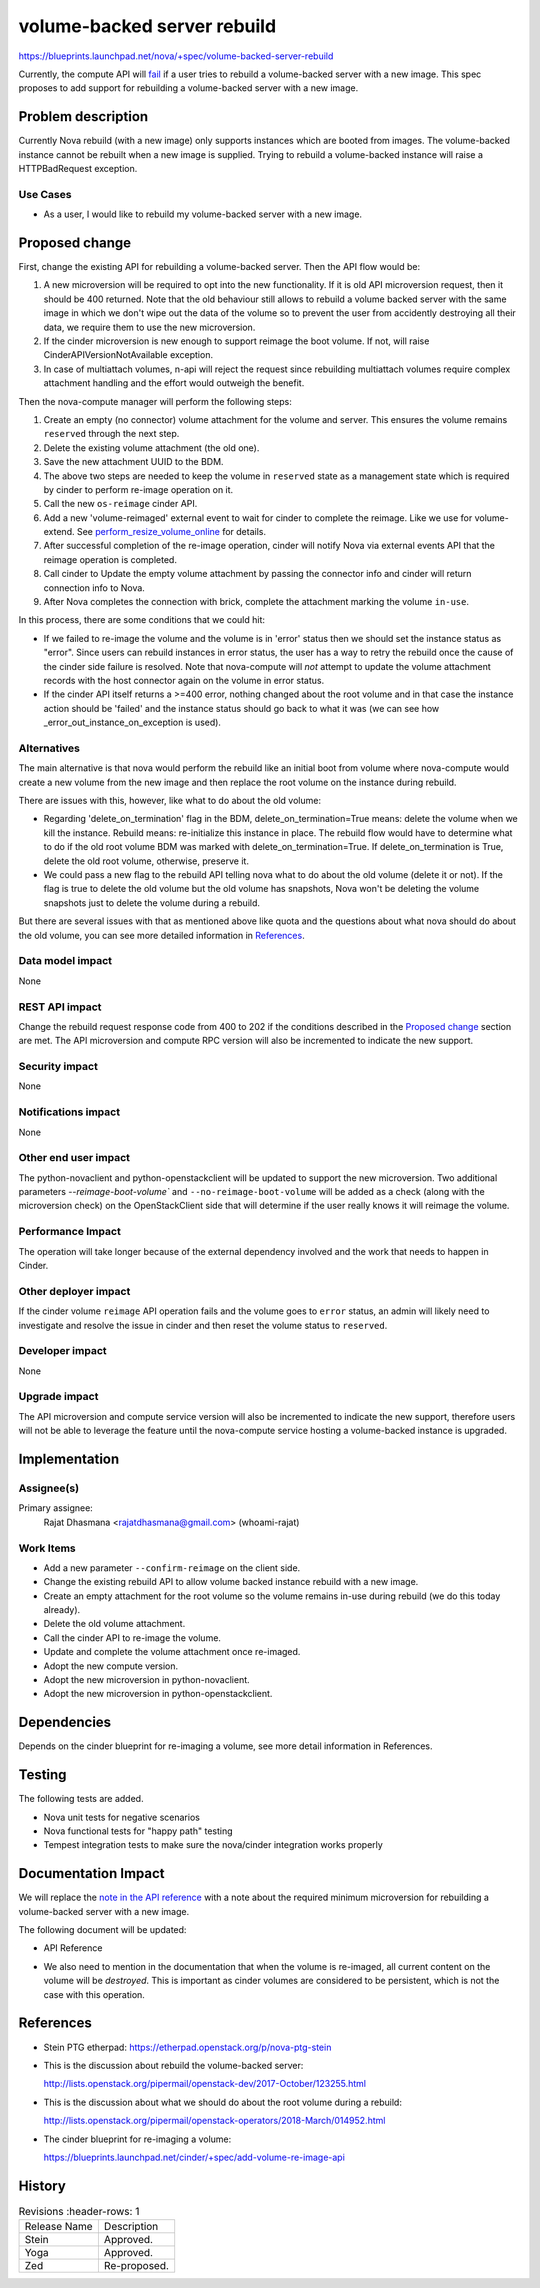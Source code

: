 ..
   This work is licensed under a Creative Commons Attribution 3.0 Unported
 License.

 http://creativecommons.org/licenses/by/3.0/legalcode

============================
volume-backed server rebuild
============================

https://blueprints.launchpad.net/nova/+spec/volume-backed-server-rebuild

Currently, the compute API will `fail`_ if a user tries to rebuild
a volume-backed server with a new image. This spec proposes to add
support for rebuilding a volume-backed server with a new image.

.. _fail: https://opendev.org/openstack/nova/src/commit/e44b1a940fdc45cc9dbb08e193a8c25052cf64e7/nova/compute/api.py#L3617-L3626

Problem description
===================

Currently Nova rebuild (with a new image) only supports instances which are
booted from images. The volume-backed instance cannot be rebuilt when a new
image is supplied. Trying to rebuild a volume-backed instance will raise a
HTTPBadRequest exception.

Use Cases
---------

* As a user, I would like to rebuild my volume-backed server with a new image.

Proposed change
===============

First, change the existing API for rebuilding a volume-backed server.
Then the API flow would be:

#. A new microversion will be required to opt into the new functionality.
   If it is old API microversion request, then it should be 400 returned.
   Note that the old behaviour still allows to rebuild a volume backed
   server with the same image in which we don't wipe out the data of the
   volume so to prevent the user from accidently destroying all their data,
   we require them to use the new microversion.
#. If the cinder microversion is new enough to support reimage
   the boot volume. If not, will raise CinderAPIVersionNotAvailable
   exception.
#. In case of multiattach volumes, n-api will reject the request since
   rebuilding multiattach volumes require complex attachment handling and
   the effort would outweigh the benefit.

Then the nova-compute manager will perform the following steps:

#. Create an empty (no connector) volume attachment for the volume and
   server. This ensures the volume remains ``reserved`` through the next
   step.
#. Delete the existing volume attachment (the old one).
#. Save the new attachment UUID to the BDM.
#. The above two steps are needed to keep the volume in ``reserved`` state
   as a management state which is required by cinder to perform re-image
   operation on it.
#. Call the new ``os-reimage`` cinder API.
#. Add a new 'volume-reimaged' external event to wait for cinder to
   complete the reimage. Like we use for volume-extend.
   See `perform_resize_volume_online`_ for details.
#. After successful completion of the re-image operation, cinder will notify
   Nova via external events API that the reimage operation is completed.
#. Call cinder to Update the empty volume attachment by passing the connector
   info and cinder will return connection info to Nova.
#. After Nova completes the connection with brick, complete the attachment
   marking the volume ``in-use``.

.. _perform_resize_volume_online: https://review.opendev.org/c/openstack/nova/+/454322

In this process, there are some conditions that we could hit:

* If we failed to re-image the volume and the volume is in 'error' status
  then we should set the instance status as "error". Since users can rebuild
  instances in error status, the user has a way to retry the rebuild once
  the cause of the cinder side failure is resolved. Note that nova-compute
  will *not* attempt to update the volume attachment records with the host
  connector again on the volume in error status.
* If the cinder API itself returns a >=400 error, nothing changed about the
  root volume and in that case the instance action should be 'failed' and the
  instance status should go back to what it was (we can see how
  _error_out_instance_on_exception is used).


Alternatives
------------

The main alternative is that nova would perform the rebuild like an initial
boot from volume where nova-compute would create a new volume from the new
image and then replace the root volume on the instance during rebuild.

There are issues with this, however, like what to do about the old volume:

* Regarding 'delete_on_termination' flag in the BDM,
  delete_on_termination=True means: delete the volume when we kill
  the instance. Rebuild means: re-initialize this instance in place. The
  rebuild flow would have to determine what to do if the old root volume
  BDM was marked with delete_on_termination=True. If delete_on_termination
  is True, delete the old root volume, otherwise, preserve it.

* We could pass a new flag to the rebuild API telling nova what to do about the
  old volume (delete it or not).
  If the flag is true to delete the old volume but the old volume has
  snapshots, Nova won't be deleting the volume snapshots just to delete
  the volume during a rebuild.

But there are several issues with that as mentioned above like quota and
the questions about what nova should do about the old volume, you can
see more detailed information in `References`_.

Data model impact
-----------------

None

REST API impact
---------------

Change the rebuild request response code from 400 to 202 if the conditions
described in the `Proposed change`_ section are met.
The API microversion and compute RPC version will also be incremented to
indicate the new support.

Security impact
---------------

None

Notifications impact
--------------------

None

Other end user impact
---------------------

The python-novaclient and python-openstackclient will be updated to support
the new microversion.
Two additional parameters `--reimage-boot-volume`` and
``--no-reimage-boot-volume`` will be added as a check (along with the
microversion check) on the OpenStackClient side that will determine if
the user really knows it will reimage the volume.

Performance Impact
------------------

The operation will take longer because of the external dependency
involved and the work that needs to happen in Cinder.

Other deployer impact
---------------------

If the cinder volume ``reimage`` API operation fails and the volume goes to
``error`` status, an admin will likely need to investigate and resolve the
issue in cinder and then reset the volume status to ``reserved``.

Developer impact
----------------

None

Upgrade impact
--------------

The API microversion and compute service version will also be incremented
to indicate the new support, therefore users will not be able to leverage
the feature until the nova-compute service hosting a volume-backed instance
is upgraded.

Implementation
==============

Assignee(s)
-----------

Primary assignee:
  Rajat Dhasmana <rajatdhasmana@gmail.com> (whoami-rajat)

Work Items
----------

* Add a new parameter ``--confirm-reimage`` on the client side.
* Change the existing rebuild API to allow volume backed instance rebuild with
  a new image.
* Create an empty attachment for the root volume so the volume
  remains in-use during rebuild (we do this today already).
* Delete the old volume attachment.
* Call the cinder API to re-image the volume.
* Update and complete the volume attachment once re-imaged.
* Adopt the new compute version.
* Adopt the new microversion in python-novaclient.
* Adopt the new microversion in python-openstackclient.

Dependencies
============

Depends on the cinder blueprint for re-imaging a volume, see
more detail information in References.

Testing
=======

The following tests are added.

* Nova unit tests for negative scenarios
* Nova functional tests for "happy path" testing
* Tempest integration tests to make sure the nova/cinder integration
  works properly

Documentation Impact
====================

We will replace the `note in the API reference`_ with
a note about the required minimum microversion for rebuilding a
volume-backed server with a new image.

The following document will be updated:

* API Reference

.. _note in the API reference: https://developer.openstack.org/api-ref/compute/?expanded=#rebuild-server-rebuild-action

* We also need to mention in the documentation that when the volume
  is re-imaged, all current content on the volume will be *destroyed*.
  This is important as cinder volumes are considered to be persistent,
  which is not the case with this operation.

References
==========

* Stein PTG etherpad: https://etherpad.openstack.org/p/nova-ptg-stein

* This is the discussion about rebuild the volume-backed server:

  http://lists.openstack.org/pipermail/openstack-dev/2017-October/123255.html

* This is the discussion about what we should do about the root volume
  during a rebuild:

  http://lists.openstack.org/pipermail/openstack-operators/2018-March/014952.html

* The cinder blueprint for re-imaging a volume:

  https://blueprints.launchpad.net/cinder/+spec/add-volume-re-image-api

History
=======

.. list-table:: Revisions
      :header-rows: 1

   * - Release Name
     - Description
   * - Stein
     - Approved.
   * - Yoga
     - Approved.
   * - Zed
     - Re-proposed.
